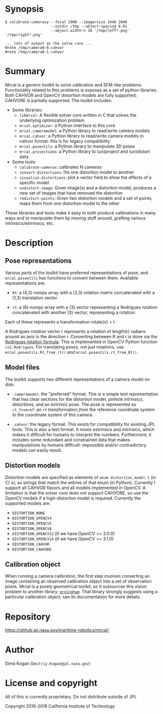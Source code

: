 * Synopsis

#+BEGIN_EXAMPLE
$ calibrate-camerasy --focal 2000 --imagersize 2448 2048 
                     --outdir /tmp --object-spacing 0.01
                     --object-width-n 10 '/tmp/left*.png' '/tmp/right*.png'

... lots of output as the solve runs ...
Wrote /tmp/camera0-0.cahvor
Wrote /tmp/camera0-1.cahvor
#+END_EXAMPLE

* Summary

Mrcal is a generic toolkit to solve calibration and SFM-like problems.
Functionality related to this problems is exposes as a set of python libraries.
Both CAHVOR and OpenCV distortion models are fully supported; CAHVORE is
partially supported. The toolkit includes:

- Some libraries:
  - =libmrcal=: A flexible solver core written in C that solves the underlying
    optimization problem
  - =mrcal.optimizer=: a Python interface to this core
  - =mrcal.cameramodel=: a Python library to read/write camera models
  - =mrcal.cahvor=: a Python library to read/write camera models in cahvor format:
    this is for legacy compatibility
  - =mrcal.poseutils=: a Python library to manipulate 3D poses
  - =mrcal.projections=: a Python library to (un)project and (un)distort data
- Some tools:
  - =calibrate-cameras=: calibrates N cameras
  - =convert-distortions=: fits one distortion model to another
  - =visualize-distortions=: plot a vector field to show the effects of a
    specific model
  - =undistort-image=: Given image(s) and a distortion model, produces a new set
    of images that have removed the distortion
  - =redistort-points=: Given two distortion models and a set of points, maps
    them from one distortion model to the other

These libraries and tools make it easy to both produce calibrations in many ways
and to manipulate them by moving stuff around, grafting various
intrinsics/extrinsics, etc.

* Description

** Pose representations

Various parts of the toolkit have preferred representations of pose, and
=mrcal.poseutils= has functions to convert between them. Available
representations are:

- =Rt=: a (4,3) numpy array with a (3,3) rotation matrix concatenated with a
  (1,3) translation vector

- =rt=: a (6) numpy array with a (3) vector representing a Rodrigues rotation
  concatenated with another (3) vector, representing a rotation.

Each of these represents a transformation rotate(x) + t.

A Rodrigues rotation vector r represents a rotation of length(r) radians around
an axis in the direction r. Converting between R and r is done via the [[https://en.wikipedia.org/wiki/Rodrigues%27_rotation_formula][Rodrigues
rotation formula]]. This is implemented in OpenCV Python function =cv2.Rodrigues=.
For translating /poses/, not just rotations, use =mrcal.poseutils.Rt_from_rt()=
and =mrcal.poseutils.rt_from_Rt()=.

** Model files

The toolkit supports two different representations of a camera model on disk:

- =.cameramodel=: the "preferred" format. This is a simple text representation
  that has clear sections for the distortion model, pinhole intrinsics,
  distortions, and an extrinsic pose. The pose is represented as =rt_fromref=:
  an =rt= transformation /from/ the reference coordinate system /to/ the
  coordinate system of this camera.

- =.cahvor=: the legacy format. This exists for compatibility for existing JPL
  tools. This is also a text format. It mixes extrinsics and intrinsics, which
  makes it difficult for humans to interpret the numbers. Furthermore, it
  includes some redundant and constrained data that makes manipulations by
  humans difficult: impossible and/or contradictory models can easily result.

** Distortion models

Distortion models are specified as elements of =enum distortion_model_t= (in C)
or, as strings that match the entries of that enum (in Python). Currently I
support all CAHVOR flavors and all models implemented in OpenCV. A limitation is
that the solver core does not support CAHVORE, so use the OpenCV models if a
high-distoriton model is required. Currently the supported models are:

- =DISTORTION_NONE=
- =DISTORTION_OPENCV4=
- =DISTORTION_OPENCV5=
- =DISTORTION_OPENCV8=
- =DISTORTION_OPENCV12= (if we have OpenCV >= 3.0.0)
- =DISTORTION_OPENCV14= (if we have OpenCV >= 3.1.0)
- =DISTORTION_CAHVOR=
- =DISTORTION_CAHVORE=

** Calibration object

When running a camera calibration, the first step involves converting an image
containing an observed calibration object into a set of observation pixels.
Mrcal is a purely geometrical toolkit, so it outsources this vision problem to
another library: [[https://github.jpl.nasa.gov/maritime-robotics/mrgingham/][=mrgingham=]]. That library strongly suggests using a particular
calibration object; see its documentation for more details.


* Repository

https://github.jpl.nasa.gov/maritime-robotics/mrcal/

* Author

Dima Kogan (=Dmitriy.Kogan@jpl.nasa.gov=)

* License and copyright

All of this is currently proprietary. Do not distribute outside of JPL

Copyright 2016-2018 California Institute of Technology
